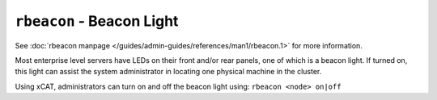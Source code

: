 ``rbeacon`` - Beacon Light 
==========================

See :doc:`rbeacon manpage </guides/admin-guides/references/man1/rbeacon.1>` for more information.


Most enterprise level servers have LEDs on their front and/or rear panels, one of which is a beacon light.  If turned on, this light can assist the system administrator in locating one physical machine in the cluster.

Using xCAT, administrators can turn on and off the beacon light using: ``rbeacon <node> on|off`` 
